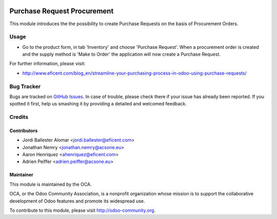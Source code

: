 .. image:: https://img.shields.io/badge/licence-LGPL--3-blue.svg
    :alt: License LGPL-3

============================
Purchase Request Procurement
============================

This module introduces the the possibility to create Purchase Requests on the
basis of Procurement Orders.

Usage
=====

* Go to the product form, in tab 'Inventory' and choose 'Purchase Request'.
  When a procurement order is created and the supply method is 'Make to Order'
  the application will now create a Purchase Request.

.. image:: https://odoo-community.org/website/image/ir.attachment/5784_f2813bd/datas
   :alt: Try me on Runbot
   :target: https://runbot.odoo-community.org/runbot/142/9.0

For further information, please visit:

* http://www.eficent.com/blog_en/streamline-your-purchasing-process-in-odoo-using-purchase-requests/

Bug Tracker
===========

Bugs are tracked on `GitHub Issues
<https://github.com/OCA/purchase-workflow/issues>`_. In case of trouble, please
check there if your issue has already been reported. If you spotted it first,
help us smashing it by providing a detailed and welcomed feedback.

Credits
=======

Contributors
------------

* Jordi Ballester Alomar <jordi.ballester@eficent.com>
* Jonathan Nemry <jonathan.nemry@acsone.eu>
* Aaron Henriquez <ahenriquez@eficent.com>
* Adrien Peiffer <adrien.peiffer@acsone.eu>


Maintainer
----------

.. image:: http://odoo-community.org/logo.png
   :alt: Odoo Community Association
   :target: http://odoo-community.org

This module is maintained by the OCA.

OCA, or the Odoo Community Association, is a nonprofit organization whose
mission is to support the collaborative development of Odoo features and
promote its widespread use.

To contribute to this module, please visit http://odoo-community.org.